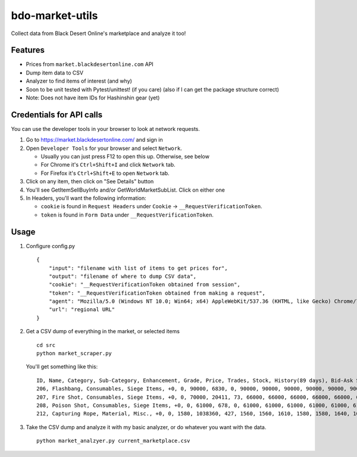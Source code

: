 bdo-market-utils
================

Collect data from Black Desert Online's marketplace and analyze it too!

Features
--------

-  Prices from ``market.blackdesertonline.com`` API
-  Dump item data to CSV
-  Analyzer to find items of interest (and why)
-  Soon to be unit tested with Pytest/unittest! (if you care) (also if I
   can get the package structure correct)
- Note: Does not have item IDs for Hashinshin gear (yet)

Credentials for API calls
-------------------------

You can use the developer tools in your browser to look at network
requests.

1. Go to https://market.blackdesertonline.com/ and sign in
2. Open ``Developer Tools`` for your browser and select ``Network``.

   -  Usually you can just press F12 to open this up. Otherwise, see
      below
   -  For Chrome it's ``Ctrl+Shift+I`` and click ``Network`` tab.
   -  For Firefox it's ``Ctrl+Shift+E`` to open ``Network`` tab.

3. Click on any item, then click on "See Details" button
4. You'll see GetItemSellBuyInfo and/or GetWorldMarketSubList. Click on
   either one
5. In Headers, you'll want the following information:

   -  ``cookie`` is found in ``Request Headers`` under ``Cookie`` ->
      ``__RequestVerificationToken``.
   -  ``token`` is found in ``Form Data`` under
      ``__RequestVerificationToken``.

Usage
-----

1. Configure config.py

   ::

       {
           "input": "filename with list of items to get prices for",
           "output": "filename of where to dump CSV data",
           "cookie": "__RequestVerificationToken obtained from session",
           "token": "__RequestVerificationToken obtained from making a request",
           "agent": "Mozilla/5.0 (Windows NT 10.0; Win64; x64) AppleWebKit/537.36 (KHTML, like Gecko) Chrome/79.0.3945.130 Safari/537.36",
           "url": "regional URL"
       }

2. Get a CSV dump of everything in the market, or selected items

   ::

       cd src
       python market_scraper.py

   You'll get something like this:

   ::

       ID, Name, Category, Sub-Category, Enhancement, Grade, Price, Trades, Stock, History(89 days), Bid-Ask Spread
       206, Flashbang, Consumables, Siege Items, +0, 0, 90000, 6830, 0, 90000, 90000, 90000, 90000, 90000, 90000, 90000, 90000, 90000, 90000, 90000, 90000, 90000, 90000, 90000, 90000, 90000, 90000, 90000, 90000, 90000, 90000, 90000, 90000, 90000, 90000, 90000, 90000, 90000, 90000, 90000, 90000, 90000, 90000, 90000, 90000, 90000, 90000, 90000, 90000, 90000, 90000, 90000, 90000, 90000, 90000, 90000, 90000, 90000, 90000, 90000, 90000, 90000, 90000, 90000, 90000, 90000, 90000, 90000, 90000, 90000, 90000, 90000, 90000, 90000, 90000, 90000, 90000, 90000, 90000, 90000, 90000, 90000, 90000, 90000, 90000, 90000, 90000, 90000, 90000, 90000, 90000, 90000, 90000, 90000, 90000, 90000, 90000, 90000, 15/0/83500, 10/0/84000, 0/0/84500, 0/0/85000, 0/0/85500, 0/0/86000, 2/0/86500, 0/0/87000, 0/0/87500, 0/0/88000, 0/0/88500, 5/0/89000, 10/0/89500, 844/0/90000,
       207, Fire Shot, Consumables, Siege Items, +0, 0, 70000, 20411, 73, 66000, 66000, 66000, 66000, 66000, 66000, 66000, 66000, 66000, 66000, 66000, 66000, 66000, 66500, 66500, 66500, 66500, 66500, 66500, 66500, 66500, 66500, 66500, 66500, 66500, 66000, 66000, 66000, 66000, 66000, 66000, 66000, 66000, 66000, 66000, 66000, 66000, 66000, 66000, 66000, 66000, 66000, 66000, 66000, 66000, 66000, 66000, 66000, 66000, 66000, 66000, 66000, 66000, 66000, 66000, 66000, 66000, 65000, 65000, 65000, 66500, 66500, 66500, 66500, 68500, 68500, 68500, 68500, 68500, 68500, 68500, 68500, 68500, 68500, 68500, 68500, 68500, 68500, 68500, 68500, 68500, 68500, 68500, 68000, 68000, 68000, 68000, 70000, 70000, 0/0/65000, 0/0/65500, 0/0/66000, 0/0/66500, 0/0/67000, 0/0/67500, 0/0/68000, 0/0/68500, 0/0/69000, 0/0/69500, 0/0/70000, 0/39/70500, 0/34/71000, 0/0/71500, 0/0/72000, 0/0/72500, 0/0/73000, 0/0/73500, 0/0/74000, 0/0/74500, 0/0/75000,
       208, Poison Shot, Consumables, Siege Items, +0, 0, 61000, 678, 0, 61000, 61000, 61000, 61000, 61000, 61000, 61000, 61000, 61000, 61000, 61000, 61000, 61000, 61000, 61000, 61000, 61000, 61000, 61000, 61000, 61000, 61000, 61000, 61000, 61000, 61000, 61000, 61000, 61000, 61000, 61000, 61000, 61000, 61000, 61000, 61000, 61000, 61000, 61000, 61000, 61000, 61000, 61000, 61000, 61000, 61000, 61000, 61000, 61000, 61000, 61000, 61000, 61000, 61000, 61000, 61000, 61000, 61000, 61000, 61000, 61000, 61000, 61000, 61000, 61000, 61000, 61000, 61000, 61000, 61000, 61000, 61000, 61000, 61000, 61000, 61000, 61000, 61000, 61000, 61000, 61000, 61000, 61000, 61000, 61000, 61000, 61000, 61000, 61000, 0/0/56500, 0/0/57000, 0/0/57500, 0/0/58000, 0/0/58500, 1/0/59000, 0/0/59500, 0/0/60000, 0/0/60500, 309/0/61000,
       212, Capturing Rope, Material, Misc., +0, 0, 1580, 1038360, 427, 1560, 1560, 1610, 1580, 1580, 1640, 1640, 1590, 1570, 1630, 1600, 1630, 1640, 1640, 1550, 1650, 1630, 1640, 1510, 1360, 1160, 1330, 1170, 1210, 1160, 1080, 990, 990, 1100, 1030, 1030, 1110, 1170, 1250, 1290, 1290, 1110, 1130, 1130, 1000, 1000, 1010, 1030, 1030, 1070, 1100, 1170, 1080, 1080, 885, 955, 945, 1010, 1090, 1020, 950, 900, 880, 1040, 1190, 1100, 1070, 955, 970, 875, 930, 995, 995, 1040, 1080, 1080, 1050, 1110, 1180, 1180, 1310, 1300, 1320, 1380, 1620, 1620, 1450, 1450, 1240, 1370, 1370, 1570, 1470, 1430, 0/112/1470, 0/0/1480, 0/0/1490, 0/0/1500, 0/0/1510, 0/0/1520, 0/0/1530, 0/0/1540, 0/0/1550, 0/0/1560, 0/0/1570, 0/8/1580, 0/0/1590, 0/1/1600, 0/2/1610, 0/90/1620, 0/4/1630, 0/2/1640, 0/208/1650,

3. Take the CSV dump and analyze it with my basic analyzer, or do
   whatever you want with the data.

   ::

       python market_analzyer.py current_marketplace.csv


